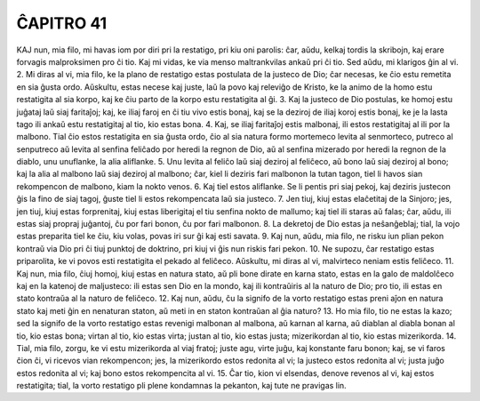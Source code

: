 ĈAPITRO 41
----------

KAJ nun, mia filo, mi havas iom por diri pri la restatigo, pri kiu oni parolis: ĉar, aŭdu, kelkaj tordis la skribojn, kaj erare forvagis malproksimen pro ĉi tio. Kaj mi vidas, ke via menso maltrankvilas ankaŭ pri ĉi tio. Sed aŭdu, mi klarigos ĝin al vi.
2. Mi diras al vi, mia filo, ke la plano de restatigo estas postulata de la justeco de Dio; ĉar necesas, ke ĉio estu remetita en sia ĝusta ordo. Aŭskultu, estas necese kaj juste, laŭ la povo kaj releviĝo de Kristo, ke la animo de la homo estu restatigita al sia korpo, kaj ke ĉiu parto de la korpo estu restatigita al ĝi.
3. Kaj la justeco de Dio postulas, ke homoj estu juĝataj laŭ siaj faritaĵoj; kaj, ke iliaj faroj en ĉi tiu vivo estis bonaj, kaj se la deziroj de iliaj koroj estis bonaj, ke je la lasta tago ili ankaŭ estu restatigitaj al tio, kio estas bona.
4. Kaj, se iliaj faritaĵoj estis malbonaj, ili estos restatigitaj al ili por la malbono. Tial ĉio estos restatigita en sia ĝusta ordo, ĉio al sia natura formo mortemeco levita al senmorteco, putreco al senputreco aŭ levita al senfina feliĉado por heredi la regnon de Dio, aŭ al senfina mizerado por heredi la regnon de la diablo, unu unuflanke, la alia aliflanke.
5. Unu levita al feliĉo laŭ siaj deziroj al feliĉeco, aŭ bono laŭ siaj deziroj al bono; kaj la alia al malbono laŭ siaj deziroj al malbono; ĉar, kiel li deziris fari malbonon la tutan tagon, tiel li havos sian rekompencon de malbono, kiam la nokto venos.
6. Kaj tiel estos aliflanke. Se li pentis pri siaj pekoj, kaj deziris justecon ĝis la fino de siaj tagoj, ĝuste tiel li estos rekompencata laŭ sia justeco.
7. Jen tiuj, kiuj estas elaĉetitaj de la Sinjoro; jes, jen tiuj, kiuj estas forprenitaj, kiuj estas liberigitaj el tiu senfina nokto de mallumo; kaj tiel ili staras aŭ falas; ĉar, aŭdu, ili estas siaj propraj juĝantoj, ĉu por fari bonon, ĉu por fari malbonon.
8. La dekretoj de Dio estas ja neŝanĝeblaj; tial, la vojo estas preparita tiel ke ĉiu, kiu volas, povas iri sur ĝi kaj esti savata.
9. Kaj nun, aŭdu, mia filo, ne risku iun plian pekon kontraŭ via Dio pri ĉi tiuj punktoj de doktrino, pri kiuj vi ĝis nun riskis fari pekon.
10. Ne supozu, ĉar restatigo estas priparolita, ke vi povos esti restatigita el pekado al feliĉeco. Aŭskultu, mi diras al vi, malvirteco neniam estis feliĉeco.
11. Kaj nun, mia filo, ĉiuj homoj, kiuj estas en natura stato, aŭ pli bone dirate en karna stato, estas en la galo de maldolĉeco kaj en la katenoj de maljusteco: ili estas sen Dio en la mondo, kaj ili kontraŭiris al la naturo de Dio; pro tio, ili estas en stato kontraŭa al la naturo de feliĉeco.
12. Kaj nun, aŭdu, ĉu la signifo de la vorto restatigo estas preni aĵon en natura stato kaj meti ĝin en nenaturan staton, aŭ meti in en staton kontraŭan al ĝia naturo?
13. Ho mia filo, tio ne estas la kazo; sed la signifo de la vorto restatigo estas revenigi malbonan al malbona, aŭ karnan al karna, aŭ diablan al diabla bonan al tio, kio estas bona; virtan al tio, kio estas virta; justan al tio, kio estas justa; mizerikordan al tio, kio estas mizerikorda.
14. Tial, mia filo, zorgu, ke vi estu mizerikorda al viaj fratoj; juste agu, virte juĝu, kaj konstante faru bonon; kaj, se vi faros ĉion ĉi, vi ricevos vian rekompencon; jes, la mizerikordo estos redonita al vi; la justeco estos redonita al vi; justa juĝo estos redonita al vi; kaj bono estos rekompencita al vi.
15. Ĉar tio, kion vi elsendas, denove revenos al vi, kaj estos restatigita; tial, la vorto restatigo pli plene kondamnas la pekanton, kaj tute ne pravigas lin.

